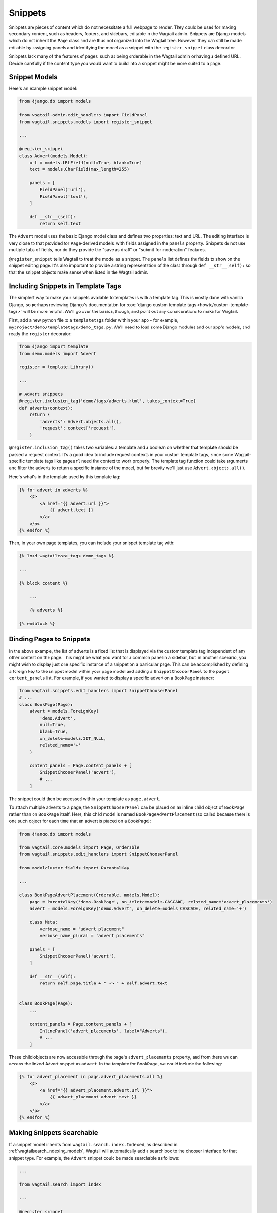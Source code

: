 
.. _snippets:

Snippets
========

Snippets are pieces of content which do not necessitate a full webpage to render. They could be used for making secondary content, such as headers, footers, and sidebars, editable in the Wagtail admin. Snippets are Django models which do not inherit the ``Page`` class and are thus not organized into the Wagtail tree. However, they can still be made editable by assigning panels and identifying the model as a snippet with the ``register_snippet`` class decorator.

Snippets lack many of the features of pages, such as being orderable in the Wagtail admin or having a defined URL. Decide carefully if the content type you would want to build into a snippet might be more suited to a page.

Snippet Models
--------------

Here's an example snippet model:

.. code-block:: python

  from django.db import models

  from wagtail.admin.edit_handlers import FieldPanel
  from wagtail.snippets.models import register_snippet

  ...

  @register_snippet
  class Advert(models.Model):
      url = models.URLField(null=True, blank=True)
      text = models.CharField(max_length=255)

      panels = [
          FieldPanel('url'),
          FieldPanel('text'),
      ]

      def __str__(self):
          return self.text

The ``Advert`` model uses the basic Django model class and defines two properties: text and URL. The editing interface is very close to that provided for ``Page``-derived models, with fields assigned in the ``panels`` property. Snippets do not use multiple tabs of fields, nor do they provide the "save as draft" or "submit for moderation" features.

``@register_snippet`` tells Wagtail to treat the model as a snippet. The ``panels`` list defines the fields to show on the snippet editing page. It's also important to provide a string representation of the class through ``def __str__(self):`` so that the snippet objects make sense when listed in the Wagtail admin.

Including Snippets in Template Tags
-----------------------------------

The simplest way to make your snippets available to templates is with a template tag. This is mostly done with vanilla Django, so perhaps reviewing Django's documentation for :doc:`django custom template tags <howto/custom-template-tags>` will be more helpful. We'll go over the basics, though, and point out any considerations to make for Wagtail.

First, add a new python file to a ``templatetags`` folder within your app - for example, ``myproject/demo/templatetags/demo_tags.py``. We'll need to load some Django modules and our app's models, and ready the ``register`` decorator:

.. code-block:: python

  from django import template
  from demo.models import Advert

  register = template.Library()

  ...

  # Advert snippets
  @register.inclusion_tag('demo/tags/adverts.html', takes_context=True)
  def adverts(context):
      return {
          'adverts': Advert.objects.all(),
          'request': context['request'],
      }

``@register.inclusion_tag()`` takes two variables: a template and a boolean on whether that template should be passed a request context. It's a good idea to include request contexts in your custom template tags, since some Wagtail-specific template tags like ``pageurl`` need the context to work properly. The template tag function could take arguments and filter the adverts to return a specific instance of the model, but for brevity we'll just use ``Advert.objects.all()``.

Here's what's in the template used by this template tag:

.. code-block:: html+django

  {% for advert in adverts %}
      <p>
          <a href="{{ advert.url }}">
              {{ advert.text }}
          </a>
      </p>
  {% endfor %}

Then, in your own page templates, you can include your snippet template tag with:

.. code-block:: html+django

  {% load wagtailcore_tags demo_tags %}

  ...

  {% block content %}

      ...

      {% adverts %}

  {% endblock %}


Binding Pages to Snippets
-------------------------

In the above example, the list of adverts is a fixed list that is displayed via the custom template tag independent of any other content on the page. This might be what you want for a common panel in a sidebar, but, in another scenario, you might wish to display just one specific instance of a snippet on a particular page. This can be accomplished by defining a foreign key to the snippet model within your page model and adding a ``SnippetChooserPanel`` to the page's ``content_panels`` list. For example, if you wanted to display a specific advert on a  ``BookPage`` instance:

.. code-block:: python

  from wagtail.snippets.edit_handlers import SnippetChooserPanel
  # ...
  class BookPage(Page):
      advert = models.ForeignKey(
          'demo.Advert',
          null=True,
          blank=True,
          on_delete=models.SET_NULL,
          related_name='+'
      )

      content_panels = Page.content_panels + [
          SnippetChooserPanel('advert'),
          # ...
      ]


The snippet could then be accessed within your template as ``page.advert``.

To attach multiple adverts to a page, the ``SnippetChooserPanel`` can be placed on an inline child object of ``BookPage`` rather than on ``BookPage`` itself. Here, this child model is named ``BookPageAdvertPlacement`` (so called because there is one such object for each time that an advert is placed on a BookPage):


.. code-block:: python

  from django.db import models

  from wagtail.core.models import Page, Orderable
  from wagtail.snippets.edit_handlers import SnippetChooserPanel

  from modelcluster.fields import ParentalKey

  ...

  class BookPageAdvertPlacement(Orderable, models.Model):
      page = ParentalKey('demo.BookPage', on_delete=models.CASCADE, related_name='advert_placements')
      advert = models.ForeignKey('demo.Advert', on_delete=models.CASCADE, related_name='+')

      class Meta:
          verbose_name = "advert placement"
          verbose_name_plural = "advert placements"

      panels = [
          SnippetChooserPanel('advert'),
      ]

      def __str__(self):
          return self.page.title + " -> " + self.advert.text


  class BookPage(Page):
      ...

      content_panels = Page.content_panels + [
          InlinePanel('advert_placements', label="Adverts"),
          # ...
      ]



These child objects are now accessible through the page's ``advert_placements`` property, and from there we can access the linked Advert snippet as ``advert``. In the template for ``BookPage``, we could include the following:

.. code-block:: html+django

  {% for advert_placement in page.advert_placements.all %}
      <p>
          <a href="{{ advert_placement.advert.url }}">
              {{ advert_placement.advert.text }}
          </a>
      </p>
  {% endfor %}


.. _wagtailsnippets_making_snippets_searchable:

Making Snippets Searchable
--------------------------

If a snippet model inherits from ``wagtail.search.index.Indexed``, as described in :ref:`wagtailsearch_indexing_models`, Wagtail will automatically add a search box to the chooser interface for that snippet type. For example, the ``Advert`` snippet could be made searchable as follows:

.. code-block:: python

  ...

  from wagtail.search import index

  ...

  @register_snippet
  class Advert(index.Indexed, models.Model):
      url = models.URLField(null=True, blank=True)
      text = models.CharField(max_length=255)

      panels = [
          FieldPanel('url'),
          FieldPanel('text'),
      ]

      search_fields = [
          index.SearchField('text', partial_match=True),
      ]


Tagging snippets
----------------

Adding tags to snippets is very similar to adding tags to pages. The only difference is that :class:`taggit.manager.TaggableManager` should be used in the place of :class:`~modelcluster.contrib.taggit.ClusterTaggableManager`.

.. code-block:: python

    from modelcluster.fields import ParentalKey
    from modelcluster.models import ClusterableModel
    from taggit.models import TaggedItemBase
    from taggit.managers import TaggableManager

    class AdvertTag(TaggedItemBase):
        content_object = ParentalKey('demo.Advert', on_delete=models.CASCADE, related_name='tagged_items')

    @register_snippet
    class Advert(ClusterableModel):
        ...
        tags = TaggableManager(through=AdvertTag, blank=True)

        panels = [
            ...
            FieldPanel('tags'),
        ]

The :ref:`documentation on tagging pages <tagging>` has more information on how to use tags in views.


ClusterableModel snippets
-------------------------

If you want to group a snippet you can use ClusterableModel. For example you want to insert bands and there members.
The band member can then be orderd accordingly.

.. code-block:: python

    class BandMember(Orderable):
         band = ParentalKey('Band', related_name='members', on_delete=models.CASCADE)
         name = models.CharField(max_length=255)

    @register_snippet
    class Band(ClusterableModel):
         name = models.CharField(max_length=255)

         panels = [
             FieldPanel('name'),
             InlinePanel('members')
      ]
